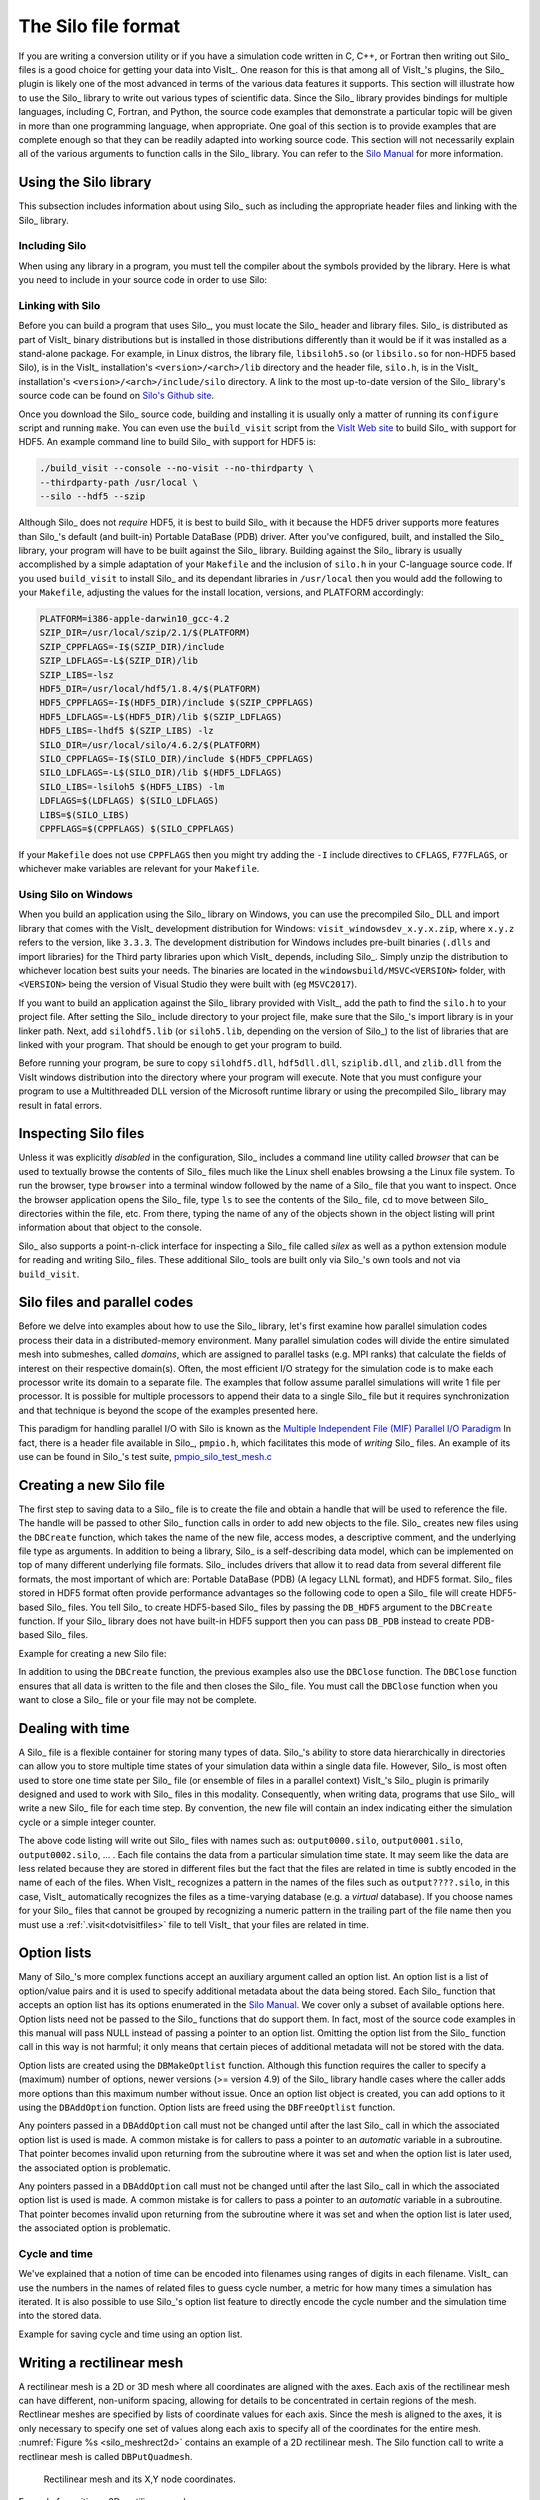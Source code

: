 .. _Data_Into_VisIt_Silo:

The Silo file format
====================

If you are writing a conversion utility or if you have a simulation code written in C, C++, or Fortran then writing out Silo_ files is a good choice for getting your data into VisIt_.
One reason for this is that among all of VisIt_'s plugins, the Silo_ plugin is likely one of the most advanced in terms of the various data features it supports.
This section will illustrate how to use the Silo_ library to write out various types of scientific data.
Since the Silo_ library provides bindings for multiple languages, including C, Fortran, and Python, the source code examples that demonstrate a particular topic will be given in more than one programming language, when appropriate.
One goal of this section is to provide examples that are complete enough so that they can be readily adapted into working source code.
This section will not necessarily explain all of the various arguments to function calls in the Silo_ library.
You can refer to the `Silo Manual <https://software.llnl.gov/Silo/manual.html>`_ for more information.

Using the Silo library
~~~~~~~~~~~~~~~~~~~~~~

This subsection includes information about using Silo_ such as including the appropriate header files and linking with the Silo_ library.

Including Silo
""""""""""""""

When using any library in a program, you must tell the compiler about the symbols provided by the library.
Here is what you need to include in your source code in order to use Silo:

.. tabs::

  .. code-tab:: c

    #include <silo.h>

  .. code-tab:: fortranfixed
  
    include "silo.inc"


Linking with Silo
"""""""""""""""""

Before you can build a program that uses Silo_, you must locate the Silo_ header and library files.
Silo_ is distributed as part of VisIt_ binary distributions but is installed in those distributions differently than it would be if it was installed as a stand-alone package.
For example, in Linux distros, the library file, ``libsiloh5.so`` (or ``libsilo.so`` for non-HDF5 based Silo), is in the VisIt_ installation's ``<version>/<arch>/lib`` directory and the header file, ``silo.h``, is in the VisIt_ installation's ``<version>/<arch>/include/silo`` directory.
A link to the most up-to-date version of the Silo_ library's source code can be found on `Silo's Github site <https://github.com/LLNL/Silo/releases>`_.

Once you download the Silo_ source code, building and installing it is usually only a matter of running its ``configure`` script and running ``make``.
You can even use the ``build_visit`` script from the `VisIt Web site <https://github.com/visit-dav/visit/releases>`_ to build Silo_ with support for HDF5.
An example command line to build Silo_ with support for HDF5 is:

.. code-block:: bash

  ./build_visit --console --no-visit --no-thirdparty \
  --thirdparty-path /usr/local \
  --silo --hdf5 --szip

Although Silo_ does not *require* HDF5, it is best to build Silo_ with it because the HDF5 driver supports more features than Silo_'s default (and built-in) Portable DataBase (PDB) driver.
After you've configured, built, and installed the Silo_ library, your program will have to be built against the Silo_ library.
Building against the Silo_ library is usually accomplished by a simple adaptation of your ``Makefile`` and the inclusion of ``silo.h`` in your C-language source code.
If you used ``build_visit`` to install Silo_ and its dependant libraries in ``/usr/local`` then you would add the following to your ``Makefile``, adjusting the values for the install location, versions, and PLATFORM accordingly:

.. code-block::

  PLATFORM=i386-apple-darwin10_gcc-4.2
  SZIP_DIR=/usr/local/szip/2.1/$(PLATFORM)
  SZIP_CPPFLAGS=-I$(SZIP_DIR)/include
  SZIP_LDFLAGS=-L$(SZIP_DIR)/lib
  SZIP_LIBS=-lsz
  HDF5_DIR=/usr/local/hdf5/1.8.4/$(PLATFORM)
  HDF5_CPPFLAGS=-I$(HDF5_DIR)/include $(SZIP_CPPFLAGS)
  HDF5_LDFLAGS=-L$(HDF5_DIR)/lib $(SZIP_LDFLAGS)
  HDF5_LIBS=-lhdf5 $(SZIP_LIBS) -lz
  SILO_DIR=/usr/local/silo/4.6.2/$(PLATFORM)
  SILO_CPPFLAGS=-I$(SILO_DIR)/include $(HDF5_CPPFLAGS)
  SILO_LDFLAGS=-L$(SILO_DIR)/lib $(HDF5_LDFLAGS)
  SILO_LIBS=-lsiloh5 $(HDF5_LIBS) -lm
  LDFLAGS=$(LDFLAGS) $(SILO_LDFLAGS)
  LIBS=$(SILO_LIBS)
  CPPFLAGS=$(CPPFLAGS) $(SILO_CPPFLAGS)

If your ``Makefile`` does not use ``CPPFLAGS`` then you might try adding the ``-I`` include directives to ``CFLAGS``, ``F77FLAGS``, or whichever make variables are relevant for your ``Makefile``.

Using Silo on Windows
"""""""""""""""""""""

When you build an application using the Silo_ library on Windows, you can use the precompiled Silo_ DLL and import library that comes with the VisIt_ development distribution for Windows: ``visit_windowsdev_x.y.x.zip``, where ``x.y.z`` refers to the version, like ``3.3.3``.
The development distribution for Windows includes pre-built binaries (``.dlls`` and import libraries) for the Third party libraries upon which VisIt_ depends, including Silo_.
Simply unzip the distribution to whichever location best suits your needs.
The binaries are located in the ``windowsbuild/MSVC<VERSION>`` folder, with ``<VERSION>`` being the version of Visual Studio they were built with (eg ``MSVC2017``).

If you want to build an application against the Silo_ library provided with VisIt_, add the path to find the ``silo.h`` to your project file.
After setting the Silo_ include directory to your project file, make sure that the Silo_'s import library is in your linker path.
Next, add ``silohdf5.lib`` (or ``siloh5.lib``, depending on the version of Silo_) to the list of libraries that are linked with your program.
That should be enough to get your program to build.

Before running your program, be sure to copy ``silohdf5.dll``, ``hdf5dll.dll``, ``sziplib.dll``, and ``zlib.dll`` from the VisIt windows distribution into the directory where your program will execute.
Note that you must configure your program to use a Multithreaded DLL version of the Microsoft runtime library or using the precompiled Silo_ library may result in fatal errors.

Inspecting Silo files
~~~~~~~~~~~~~~~~~~~~~

Unless it was explicitly *disabled* in the configuration, Silo_ includes a command line utility called *browser* that can be used to textually browse the contents of Silo_ files much like the Linux shell enables browsing a the Linux file system.
To run the browser, type ``browser`` into a terminal window followed by the name of a Silo_ file that you want to inspect.
Once the browser application opens the Silo_ file, type ``ls`` to see the contents of the Silo_ file, ``cd`` to move between Silo_ directories within the file, etc.
From there, typing the name of any of the objects shown in the object listing will print information about that object to the console.

Silo_ also supports a point-n-click interface for inspecting a Silo_ file called *silex* as well as a python extension module for reading and writing Silo_ files. These additional Silo_ tools are built only via Silo_'s own tools and not via ``build_visit``.

Silo files and parallel codes
~~~~~~~~~~~~~~~~~~~~~~~~~~~~~

Before we delve into examples about how to use the Silo_ library, let's first examine how parallel simulation codes process their data in a distributed-memory environment.
Many parallel simulation codes will divide the entire simulated mesh into submeshes, called *domains*, which are assigned to parallel tasks (e.g. MPI ranks) that calculate the fields of interest on their respective domain(s).
Often, the most efficient I/O strategy for the simulation code is to make each
processor write its domain to a separate file.
The examples that follow assume parallel simulations will write 1 file per processor.
It is possible for multiple processors to append their data to a single Silo_ file but it requires synchronization and that technique is beyond the scope of the examples presented here.

This paradigm for handling parallel I/O with Silo is known as the `Multiple Independent File (MIF) Parallel I/O Paradigm <https://www.hdfgroup.org/2017/03/mif-parallel-io-with-hdf5/>`__
In fact, there is a header file available in Silo_, ``pmpio.h``, which facilitates this mode of *writing* Silo_ files.
An example of its use can be found in Silo_'s test suite, `pmpio_silo_test_mesh.c <https://github.com/LLNL/Silo/blob/main/tests/pmpio_silo_test_mesh.c>`__

Creating a new Silo file
~~~~~~~~~~~~~~~~~~~~~~~~

The first step to saving data to a Silo_ file is to create the file and obtain a handle that will be used to reference the file.
The handle will be passed to other Silo_ function calls in order to add new objects to the file.
Silo_ creates new files using the ``DBCreate`` function, which takes the name of the new file, access modes, a descriptive comment, and the underlying file type as arguments.
In addition to being a library, Silo_ is a self-describing data model, which can be implemented on top of many different underlying file formats.
Silo_ includes drivers that allow it to read data from several different file formats, the most important of which are: Portable DataBase (PDB) (A legacy LLNL format), and HDF5 format.
Silo_ files stored in HDF5 format often provide performance advantages so the following code to open a Silo_ file will create HDF5-based Silo_ files.
You tell Silo_ to create HDF5-based Silo_ files by passing the ``DB_HDF5`` argument to the ``DBCreate`` function.
If your Silo_ library does not have built-in HDF5 support then you can pass ``DB_PDB`` instead to create PDB-based Silo_ files.


Example for creating a new Silo file:

.. tabs::

  .. code-tab:: c

    #include <silo.h>
    #include <stdio.h>

    int
    main(int argc, char *argv[])
    {
        DBfile *dbfile = NULL;
        /* Open the Silo file */
        dbfile = DBCreate("basic.silo", DB_CLOBBER, DB_LOCAL,
                          "Comment about the data", DB_HDF5);
        if(dbfile == NULL)
        {
            fprintf(stderr, "Could not create Silo file!\n");
            return -1;
        }
        /* Add other Silo calls here. */
        /* Close the Silo file. */
        DBClose(dbfile);
        return 0;
    }

  .. code-tab:: fortranfixed

        progam main
        implicit none
        include "silo.inc"
        integer dbfile, ierr
    c The 11 and 22 arguments represent the lengths of strings
        ierr = dbcreate("fbasic.silo", 11, DB_CLOBBER, DB_LOCAL,
        .               "Comment about the data", 22, DB_HDF5, dbfile)
        if(dbfile.eq.-1) then
            write (6,*) 'Could not create Silo file!\n'
            goto 10000
        endif
    c Add other Silo calls here.
    c Close the Silo file.
        ierr = dbclose(dbfile)
    10000 stop
        end

In addition to using the ``DBCreate`` function, the previous examples also use the ``DBClose`` function.
The ``DBClose`` function ensures that all data is written to the file and then closes the Silo_ file.
You must call the ``DBClose`` function when you want to close a Silo_ file or your file may not be complete.

Dealing with time
~~~~~~~~~~~~~~~~~

A Silo_ file is a flexible container for storing many types of data.
Silo_'s ability to store data hierarchically in directories can allow you to store multiple time states of your simulation data within a single data file.
However, Silo_ is most often used to store one time state per Silo_ file (or ensemble of files in a parallel context)
VisIt_'s Silo_ plugin is primarily designed and used to work with Silo_ files in this modality.
Consequently, when writing data, programs that use Silo_ will write a new Silo_ file for each time step.
By convention, the new file will contain an index indicating either the simulation cycle or a simple integer counter.

.. code-block:: c
  :caption:  C-Language example for dealing with time

  /* SIMPLE SIMULATION SKELETON */
  void write_vis_dump(int cycle)
  {
      DBfile *dbfile = NULL;
      /* Create a unique filename for the new Silo file*/
      char filename[100];
      sprintf(filename, "output%04d.silo", cycle);
      /* Open the Silo file */
      dbfile = DBCreate(filename, DB_CLOBBER, DB_LOCAL,
          "simulation time step", DB_HDF5);
      /* Add other Silo calls to write data here. */
      /* Close the Silo file. */
      DBClose(dbfile);
  }

  int main(int, char **)
  {
      int cycle = 0;
      read_input_deck();
      do
      {
          simulate_one_timestep();
          write_vis_dump(cycle);
          cycle = cycle + 1;
      } while(!simulation_done());
      return 0;
  }

The above code listing will write out Silo_ files with names such as: ``output0000.silo``, ``output0001.silo``, ``output0002.silo``, ... .
Each file contains the data from a particular simulation time state.
It may seem like the data are less related because they are stored in different files but the fact that the files are related in time is subtly encoded in the name of each of the files.
When VisIt_ recognizes a pattern in the names of the files such as ``output????.silo``, in this case, VisIt_ automatically recognizes the files as a time-varying database (e.g. a *virtual* database).
If you choose names for your Silo_ files that cannot be grouped by recognizing a
numeric pattern in the trailing part of the file name then you must use a 
:ref:`.visit<dotvisitfiles>` file to tell VisIt_ that your files are related in time.

Option lists
~~~~~~~~~~~~

Many of Silo_'s more complex functions accept an auxiliary argument called an option list.
An option list is a list of option/value pairs and it is used to specify additional metadata about the data being stored.
Each Silo_ function that accepts an option list has its options enumerated in the `Silo Manual <https://software.llnl.gov/Silo/manual.html>`_.
We cover only a subset of available options here.
Option lists need not be passed to the Silo_ functions that do support them.
In fact, most of the source code examples in this manual will pass NULL instead of passing a pointer to an option list.
Omitting the option list from the Silo_ function call in this way is not harmful; it only means that certain pieces of additional metadata will not be stored with the data.

Option lists are created using the ``DBMakeOptlist`` function.
Although this function requires the caller to specify a (maximum) number of options, newer versions (>= version 4.9) of the Silo_ library handle cases where the caller adds more options than this maximum number without issue.
Once an option list object is created, you can add options to it using the ``DBAddOption`` function.
Option lists are freed using the ``DBFreeOptlist`` function.

Any pointers passed in a ``DBAddOption`` call must not be changed until after the last Silo_ call in which the associated option list is used is made. A common mistake is for callers to pass a pointer to an *automatic* variable in a subroutine. That pointer becomes invalid upon returning from the subroutine where it was set and when the option list is later used, the associated option is problematic.

Any pointers passed in a ``DBAddOption`` call must not be changed until after the last Silo_ call in which the associated option list is used is made. A common mistake is for callers to pass a pointer to an *automatic* variable in a subroutine. That pointer becomes invalid upon returning from the subroutine where it was set and when the option list is later used, the associated option is problematic.

Cycle and time
""""""""""""""

We've explained that a notion of time can be encoded into filenames using ranges of digits in each filename.
VisIt_ can use the numbers in the names of related files to guess cycle number, a metric for how many times a simulation has iterated.
It is also possible to use Silo_'s option list feature to directly encode the cycle number and the simulation time into the stored data.

Example for saving cycle and time using an option list.

.. tabs::

  .. code-tab:: c

    /* Create an option list to save cycle and time values. */
    int cycle = 100;
    double dtime = 1.23456789;
    DBoptlist *optlist = DBMakeOptlist(2);
    DBAddOption(optlist, DBOPT_DTIME, &time);
    DBAddOption(optlist, DBOPT_CYCLE, &cycle);
    /* Write a mesh using the option list. */
    DBPutQuadmesh(dbfile, "quadmesh", coordnames, coords, dims, ndims,
                  DB_FLOAT, DB_COLLINEAR, optlist);
    /* Free the option list. */
    DBFreeOptlist(optlist);


  .. code-tab:: fortranfixed

    c Create an option list to save cycle and time values.
        integer cycle /100/
        double precision dtime /1.23456789/
        integer err, ierr, optlistid
        err = dbmkoptlist(2, optlistid)
        err = dbaddiopt(optlistid, DBOPT_CYCLE, cycle)
        err = dbadddopt(optlistid, DBOPT_DTIME, dtime)
    c Write a mesh using the option list.
        err = dbputqm (dbfile, "quadmesh", 8, "xc", 2, "yc", 2,
        .              "zc", 2, x, y, DB_F77NULL, dims, ndims,
        .              DB_FLOAT, DB_COLLINEAR, optlistid, ierr)
    c Free the option list.
        err = dbfreeoptlist(optlistid)


.. _silo_writing_rect_mesh:

Writing a rectilinear mesh
~~~~~~~~~~~~~~~~~~~~~~~~~~

A rectilinear mesh is a 2D or 3D mesh where all coordinates are aligned with the axes.
Each axis of the rectilinear mesh can have different, non-uniform spacing, allowing for details to be concentrated in certain regions of the mesh.
Rectlinear meshes are specified by lists of coordinate values for each axis.
Since the mesh is aligned to the axes, it is only necessary to specify one set of values along each axis to specify all of the coordinates for the entire mesh.
:numref:`Figure %s <silo_meshrect2d>` contains an example of a 2D rectilinear mesh.
The Silo function call to write a rectlinear mesh is called ``DBPutQuadmesh``.

.. _silo_meshrect2d:

.. figure:: images/silo_mesh_rect2d.png
  :scale: 50%

  Rectilinear mesh and its X,Y node coordinates.


Example for writing a 2D rectilinear mesh:

.. tabs::

  .. code-tab:: c

    /* Write a rectilinear mesh. */
    float x[] = {0., 1., 2.5, 5.};
    float y[] = {0., 2., 2.25, 2.55, 5.};
    int dims[] = {4, 5};
    int ndims = 2;
    float *coords[] = {x, y};
    DBPutQuadmesh(dbfile, "quadmesh", NULL, coords, dims, ndims,
        DB_FLOAT, DB_COLLINEAR, NULL);


  .. code-tab:: fortranfixed

    c Write a rectilinear mesh
        integer err, ierr, dims(2), ndims, NX, NY
        parameter (NX = 4)
        parameter (NY = 5)
        real x(NX), y(NY)
        data dims/NX, NY/
        data x/0., 1., 2.5, 5./
        data y/0., 2., 2.25, 2.55, 5./
        ndims = 2
        err = dbputqm (dbfile, "quadmesh", 8, "xc", 2, "yc", 2,
        .              "zc", 2, x, y, DB_F77NULL, dims, ndims,
        .              DB_FLOAT, DB_COLLINEAR, DB_F77NULL, ierr)



The previous code examples demonstrate how to write out a 2D rectilinear mesh using Silo_'s ``DBPutQuadmesh`` function (called ``dbputqm`` in Fortran).
There are three pieces of important information passed to the ``DBPutQuadmesh`` function.
The first important piece information is the name of the mesh being created.
The name that you choose will be the name that you use when writing a variable to a Silo_ file and also the name that you will see in VisIt_'s plot menus when you want to create a Mesh plot in VisIt_.
After the name, you provide the coordinate arrays that contain the X and Y point values that ultimately form the set of X,Y coordinate pairs that describe the mesh.
The C-interface to Silo_ requires that you pass pointers to the coordinate arrays in a single pointer array.
The Fortran interface to Silo requires you to pass the names of the coordinate arrays, followed by the actual coordinate arrays, with a value of ``DB_F77NULL`` for any arrays that you do not use.
The final critical pieces of information that must be passed to the ``DBPutQuadmesh`` function are the dimensions of the mesh, which correspond to the number of nodes, or coordinate values, along the mesh in a given dimension.
The dimensions are passed in an array, along with the number of dimensions, which must be 2 or 3.
:numref:`Figure %s <silo_meshrect3d>` shows an example of a 3D rectilinear mesh for the upcoming code examples.

.. _silo_meshrect3d:

.. figure:: images/silo_mesh_rect3d.png
  :scale: 50%

  Rectilinear mesh and its X,Y,Z coordinates


Example for writing a 3D rectilinear mesh:

.. tabs::

  .. code-tab:: c

    /* Write a rectilinear mesh. */
    float x[] = {0., 1., 2.5, 5.};
    float y[] = {0., 2., 2.25, 2.55, 5.};
    float z[] = {0., 1., 3.};
    int dims[] = {4, 5, 3};
    int ndims = 3;
    float *coords[] = {x, y, z};
    DBPutQuadmesh(dbfile, "quadmesh", NULL, coords, dims, ndims,
        DB_FLOAT, DB_COLLINEAR, NULL);

  .. code-tab:: fortranfixed

    integer err, ierr, dims(3), ndims, NX, NY, NZ
    parameter (NX = 4)
    parameter (NY = 5)
    parameter (NZ = 3)
    real x(NX), y(NY), z(NZ)
    data x/0., 1., 2.5, 5./
    data y/0., 2., 2.25, 2.55, 5./
    data z/0., 1., 3./
    ndims = 3
    data dims/NX, NY, NZ/
    err = dbputqm (dbfile, "quadmesh", 8, "xc", 2,
    .              "yc", 2, "zc", 2, x, y, z, dims, ndims,
    .              DB_FLOAT, DB_COLLINEAR, DB_F77NULL, ierr)



.. _silo_writing_curvilinear_mesh:

Writing a curvilinear mesh
~~~~~~~~~~~~~~~~~~~~~~~~~~

A curvilinear mesh is similar to a rectlinear mesh.
The main difference between the two mesh types is how coordinates are specified.
Recall that in a rectilinear mesh, the coordinates are specified individually for each axis. Their cross-product determines the coordinates of any one node in the mesh.
In a curvilinear mesh, you must provide an X,Y,Z value for every node in the mesh.
Providing the coordinates for every point explicitly allows you to specify more
complex geometries than are possible using rectilinear meshes.
Note how the mesh coordinates on the mesh in :numref:`Figure %s <silo_meshcurv2d>` allow it to assume shapes that are not aligned to the coordinate axes.

.. _silo_meshcurv2d:

.. figure:: images/mesh_curv2d.png
  :scale: 30%

  Curvilinear mesh and its X,Y node coordinates


The fine line between a rectilinear mesh and a curvilinear mesh comes down to how the coordinates are specified.
Silo_ dicates that the coordinates be specified with an array of X coordinates, an array of Y-coordinates, and an optional array of Z-coordinates.
The difference, of course, is that in a curvilinear mesh, there are explicit values for each node's X,Y,Z points.
Silo_ uses the same ``DBPutQuadmesh`` function to write out curvilinear meshes.
The coordinate arrays are passed the same as for the rectilinear mesh, though the X,Y,Z arrays now point to larger arrays.
You can pass the ``DB_NONCOLLINEAR`` flag to the ``DBPutQuadmesh`` function in order to indicate that the coordinate arrays contain values for every node in the mesh.

Example for writing a 2D curvilinear mesh:

.. tabs::

  .. code-tab:: c

    /* Write a curvilinear mesh. */
    #define NX 4
    #define NY 3
    float x[NY][NX] = {{0., 1., 3., 3.5}, {0., 1., 2.5, 3.5},
        {0.7, 1.3, 2.3, 3.5}};
    float y[NY][NX] = {{0., 0., 0., 0.}, {1.5, 1.5, 1.25, 1.5},
        {3., 2.75, 2.75, 3.}};
    int dims[] = {NX, NY};
    int ndims = 2;
    float *coords[] = {(float*)x, (float*)y};
    DBPutQuadmesh(dbfile, "quadmesh", NULL, coords, dims, ndims,
                  DB_FLOAT, DB_NONCOLLINEAR, NULL);

  .. code-tab:: fortranfixed

    c Write a curvilinear mesh.
        integer err, ierr, dims(2), ndims, NX, NY
        parameter (NX = 4)
        parameter (NY = 3)
        real x(NX,NY), y(NX,NY)
        data x/0., 1.,  3.,  3.5,
        .    0.,   1.,  2.5, 3.5,
        .    0.7,  1.3, 2.3, 3.5/
        data y/0., 0.,   0.,   0.,
        .    1.5,  1.5,  1.25, 1.5,
        .    3.,   2.75, 2.75, 3./
        ndims = 2
        data dims/NX, NY/
        err = dbputqm (dbfile, "quadmesh", 8, "xc", 2, "yc", 2,
        .              "zc", 2, x, y, DB_F77NULL, dims, ndims,
        .              DB_FLOAT, DB_NONCOLLINEAR, DB_F77NULL, ierr)


:numref:`Figure %s <silo_meshcurv3d>` shows a simple 3D curvilinear mesh that is 1 cell thick in the Z-dimension.
The number of cells in a dimension is 1 less than the number of nodes in the same dimension.
As you increase the number of nodes in the Z-dimension, you must also add more X and Y coordinate values because the X,Y,Z values for node coordinates must be fully specified for a curvilinear mesh.

.. _silo_meshcurv3d:

.. figure:: images/mesh_curv3d.png
  :scale: 40%

  Curvilinear mesh and its X,Y node coordinates

Example for writing a 3D curvilinear mesh:

.. tabs::

  .. code-tab:: c

    /* Write a curvilinear mesh. */
    #define NX 4
    #define NY 3
    #define NZ 2
    float x[NZ][NY][NX] = {
        {{0.,1.,2.,3.},{0.,1.,2.,3.}, {0.,1.,2.,3.}},
        {{0.,1.,2.,3.},{0.,1.,2.,3.}, {0.,1.,2.,3.}}
    };
    float y[NZ][NY][NX] = {
        {{0.5,0.,0.,0.5},{1.,1.,1.,1.}, {1.5,2.,2.,1.5}},
        {{0.5,0.,0.,0.5},{1.,1.,1.,1.}, {1.5,2.,2.,1.5}}
    };
    float z[NZ][NY][NX] = {
        {{0.,0.,0.,0.},{0.,0.,0.,0.},{0.,0.,0.,0.}},
        {{1.,1.,1.,1.},{1.,1.,1.,1.},{1.,1.,1.,1.}}
    };
    int dims[] = {NX, NY, NZ};
    int ndims = 3;
    float *coords[] = {(float*)x, (float*)y, (float*)z};
    DBPutQuadmesh(dbfile, "quadmesh", NULL, coords, dims, ndims,
                  DB_FLOAT, DB_NONCOLLINEAR, NULL);

  .. code-tab:: fortranfixed

    c Write a curvilinear mesh
        integer err, ierr, dims(3), ndims, NX, NY, NZ
        parameter (NX = 4)
        parameter (NY = 3)
        parameter (NZ = 2)
        real x(NX,NY,NZ), y(NX,NY,NZ), z(NX,NY,NZ)
        data x/0., 1.,2.,3.,  0.,1.,2.,3., 0., 1.,2.,3.,
        .    0.,   1.,2.,3.,  0.,1.,2.,3., 0., 1.,2.,3./
        data y/0.5,0.,0.,0.5, 1.,1.,1.,1., 1.5,2.,2.,1.5,
        .    0.5,  0.,0.,0.5, 1.,1.,1.,1., 1.5,2.,2.,1.5/
        data z/0., 0.,0.,0.,  0.,0.,0.,0., 0., 0.,0.,0,
        .    1.,   1.,1.,1.,  1.,1.,1.,1., 1., 1.,1.,1./
        ndims = 3
        data dims/NX, NY, NZ/
        err = dbputqm (dbfile, "quadmesh", 8, "xc", 2,
        .              "yc", 2, "zc", 2, x, y, z, dims, ndims,
        .              DB_FLOAT, DB_NONCOLLINEAR, DB_F77NULL, ierr)


Writing a point mesh
~~~~~~~~~~~~~~~~~~~~

A point mesh is a set of 2D or 3D points where the nodes themselves also constitute the *only* cells in the mesh.
Silo_ provides the ``DBPutPointmesh`` function so you can write out particle systems represented as point meshes.

.. _silo_meshpoint2d:

.. figure:: images/mesh_point2d.png
  :scale: 30%

  2D point mesh

Example for writing a 2D point mesh:

.. tabs::

  .. code-tab:: c

    /* Create some points to save. */
    #define NPTS 100
    int i, ndims = 2;
    float x[NPTS], y[NPTS];
    float *coords[] = {(float*)x, (float*)y};
    for(i = 0; i < NPTS; ++i)
    {
        float t = ((float)i) / ((float)(NPTS-1));
        float angle = 3.14159 * 10. * t;
        x[i] = t * cos(angle);
        y[i] = t * sin(angle);
    }
    /* Write a point mesh. */
    DBPutPointmesh(dbfile, "pointmesh", ndims, coords, NPTS,
                   DB_FLOAT, NULL);

  .. code-tab:: fortranfixed

    c Create some points to save.
        integer err, ierr, i, ndims, NPTS
        parameter (NPTS = 100)
        real x(NPTS), y(NPTS), t, angle
        do 10000 i = 0,NPTS-1
            t = float(i) / float(NPTS-1)
            angle = 3.14159 * 10. * t
            x(i+1) = t * cos(angle);
            y(i+1) = t * sin(angle);
    10000 continue
        ndims = 2
    c Write a point mesh.
        err = dbputpm (dbfile, "pointmesh", 9, ndims, x, y,
        .              DB_F77NULL, NPTS, DB_FLOAT, DB_F77NULL, ierr)

Writing a 3D point mesh is very similar to writing a 2D point mesh with the exception that for a 3D point mesh, you must specify a Z-coordinate.
:numref:`Figure %s <silo_meshpoint3d>` shows what happens when we extend our 2D point mesh example into 3D.

.. _silo_meshpoint3d:

.. figure:: images/mesh_point3d.png
  :scale: 40%

  3D point mesh


Example for writing a 3D point mesh:

.. tabs::

  .. code-tab:: c

    /* Create some points to save. */
    #define NPTS 100
    int i, ndims = 3;
    float x[NPTS], y[NPTS], z[NPTS];
    float *coords[] = {(float*)x, (float*)y, (float*)z};
    for(i = 0; i < NPTS; ++i)
    {
        float t = ((float)i) / ((float)(NPTS-1));
        float angle = 3.14159 * 10. * t;
        x[i] = t * cos(angle);
        y[i] = t * sin(angle);
        z[i] = t;
    }
    /* Write a point mesh. */
    DBPutPointmesh(dbfile, "pointmesh", ndims, coords, NPTS,
                    DB_FLOAT, NULL);

  .. code-tab:: fortranfixed

    c Create some points to save
        integer err, ierr, i, ndims, NPTS
        parameter (NPTS = 100)
        real x(NPTS), y(NPTS), z(NPTS), t, angle
        do 10000 i = 0,NPTS-1
            t = float(i) / float(NPTS-1)
            angle = 3.14159 * 10. * t
            x(i+1) = t * cos(angle);
            y(i+1) = t * sin(angle);
            z(i+1) = t
    10000 continue
        ndims = 3
    c Write a point mesh
        err = dbputpm (dbfile, "pointmesh", 9, ndims, x, y, z,
        .              NPTS, DB_FLOAT, DB_F77NULL, ierr)


Writing an unstructured mesh
~~~~~~~~~~~~~~~~~~~~~~~~~~~~

Unstructured meshes are collections of different types of zones and are useful because they can represent more complex mesh geometries than structured meshes can.
This section explains the Silo_ functions that are used to write out an unstructured mesh.

.. _silo_meshucd2d:

.. figure:: images/mesh_ucd2d.png
  :scale: 30%

  2D unstructured mesh composed of triangles and quadrilaterals.
  The node numbers are labelled red and the zone numbers are labeled blue.

Silo_ supports the creation of 2D unstructured meshes composed of triangles, quadrilaterals, and polygonal cells.
However, VisIt_ splits polygonal cells into triangles.
Unstructured meshes are specified in terms of a set of nodes and then a zone list consisting of lists of nodes, called connectivity information, that make up the zones in the mesh.
When creating connectivity information, be sure that the nodes in your zones are specified so that when you iterate over the nodes in the zone that a counter-clockwise pattern is observed.
Silo_ provides the ``DBPutZonelist`` function to store out the connectivity information.
The coordinates for the unstructured mesh itself is written out using the
**DBPutUcdmesh** function.


Example for writing a 2D unstructured mesh:

.. tabs::

  .. code-tab:: c

    /* Node coordinates */
    float x[] = {0., 2., 5., 3., 5., 0., 2., 4., 5.};
    float y[] = {0., 0., 0., 3., 3., 5., 5., 5., 5.};
    float *coords[] = {x, y};
    /* Connectivity */
    int nodelist[] = {
        2,4,7, /* tri zone 1 */
        4,8,7, /* tri zone 2 */
        1,2,7,6, /* quad zone 3 */
        2,3,5,4, /* quad zone 4 */
        4,5,9,8 /* quad zone 5 */
    };
    int lnodelist = sizeof(nodelist) / sizeof(int);
    /* shape type 1 has 3 nodes (tri), shape type 2 is quad */
    int shapesize[] = {3, 4};
    /* We have 2 tris and 3 quads */
    int shapecounts[] = {2, 3};
    int nshapetypes = 2;
    int nnodes = 9;
    int nzones = 5;
    int ndims = 2;
    /* Write out connectivity information. */
    DBPutZonelist(dbfile, "zonelist", nzones, ndims, nodelist, lnodelist,
                  1, shapesize, shapecounts, nshapetypes);
    /* Write an unstructured mesh. */
    DBPutUcdmesh(dbfile, "mesh", ndims, NULL, coords, nnodes, nzones,
                "zonelist", NULL, DB_FLOAT, NULL);


  .. code-tab:: fortranfixed

        integer err, ierr, ndims, nshapetypes, nnodes, nzones
    c Node coordinates
        real x(9) /0., 2., 5., 3., 5., 0., 2., 4., 5./
        real y(9) /0., 0., 0., 3., 3., 5., 5., 5., 5./
    c Connectivity
        integer LNODELIST
        parameter (LNODELIST = 18)
        integer nodelist(LNODELIST) /2,4,7,
        . 4,8,7,
        . 1,2,7,6,
        . 2,3,5,4,
        . 4,5,9,8/
    c Shape type 1 has 3 nodes (tri), shape type 2 is quad
        integer shapesize(2) /3, 4/
    c We have 2 tris and 3 quads
        integer shapecounts(2) /2, 3/
        nshapetypes = 2
        nnodes = 9
        nzones = 5
        ndims = 2
    c Write out connectivity information.
        err = dbputzl(dbfile, "zonelist", 8, nzones, ndims, nodelist,
        . LNODELIST, 1, shapesize, shapecounts, nshapetypes, ierr)
    c Write an unstructured mesh
        err = dbputum(dbfile, "mesh", 4, ndims, x, y, DB_F77NULL,
        . "X", 1, "Y", 1, DB_F77NULL, 0, DB_FLOAT, nnodes, nzones,
        . "zonelist", 8, DB_F77NULL, 0, DB_F77NULL, ierr)

3D unstructured meshes are created much the same way as 2D unstructured meshes are created.
The main difference is that in 2D, you use triangles and quadrilateral zone types, in 3D, you use hexahedrons, pyramids, prisms, and tetrahedrons to compose your mesh.
Silo_ also supports fully arbitrary polyhedral zones but that will not be covered here.
The procedure for creating the node coordinates is the same with the exception that 3D meshes also require a Z-coordinate.
The procedure for creating the zone list (connectivity information) is the same except that you specify cells using a larger number of nodes because they are 3D.
The order in which the nodes are specified is also more important for 3D shapes because if the nodes are not given in the right order, the zones can become tangled.
The proper zone ordering for each of the four supported 3D zone shapes is shown in `the Silo_'s user manual <https://wci.llnl.gov/sites/wci/files/2020-08/LLNL-SM-654357.pdf?#page=122>`__.

:numref:`Figure %s <silo_meshucd3d>` shows an example of a simple 3D unstructured mesh consisting of 2 hexahedrons, 1 pyramid, 1 prism, and 1 tetrahedron.

.. _silo_meshucd3d:

.. figure:: images/mesh_ucd3d.png
  :scale: 60%

  Node numbers on the left and the mesh, colored by zone type, on the right.
  Hexahedron (red), Pyramid (blue), Prism (yellow), Tetrahedron (green).

Example for writing a 3D unstructured mesh:

.. tabs::

  .. code-tab:: c

    /* Node coordinates */
    float x[] = {0.,2.,2.,0.,0.,2.,2.,0.,0.,2.,2.,0.,1.,2.,4.,4.};
    float y[] = {0.,0.,0.,0.,2.,2.,2.,2.,4.,4.,4.,4.,6.,0.,0.,0.};
    float z[] = {2.,2.,0.,0.,2.,2.,0.,0.,2.,2.,0.,0.,1.,4.,2.,0.};
    float *coords[] = {x, y, z};
    /* Connectivity */
    int nodelist[] = {
        1,2,3,4,5,6,7,8,    /* hex, zone 1 */
        5,6,7,8,9,10,11,12, /* hex, zone 2 */
        9,10,11,12,13,      /* pyramid, zone 3 */
        2,3,16,15,6,7,      /* prism, zone 4 */
        2,15,14,6           /* tet, zone 5 */
    };
    int lnodelist = sizeof(nodelist) / sizeof(int);
    /* shape type 1 has 8 nodes (hex) */
    /* shape type 2 has 5 nodes (pyramid) */
    /* shape type 3 has 6 nodes (prism) */
    /* shape type 4 has 4 nodes (tet) */
    int shapesize[] = {8,5,6,4};
    /* We have 2 hex, 1 pyramid, 1 prism, 1 tet */
    int shapecounts[] = {2,1,1,1};
    int nshapetypes = 4;
    int nnodes = 16;
    int nzones = 5;
    int ndims = 3;
    /* Write out connectivity information. */
    DBPutZonelist(dbfile, "zonelist", nzones, ndims, nodelist, lnodelist,
                  1, shapesize, shapecounts, nshapetypes);
    /* Write an unstructured mesh. */
    DBPutUcdmesh(dbfile, "mesh", ndims, NULL, coords, nnodes, nzones,
                 "zonelist", NULL, DB_FLOAT, NULL);

  .. code-tab:: fortranfixed

        integer err, ierr, ndims, nzones
        integer NSHAPETYPES, NNODES
        parameter (NSHAPETYPES = 4)
        parameter (NN = 16)
    c Node coordinates
        real x(NN) /0.,2.,2.,0.,0.,2.,2.,0.,0.,2.,2.,0.,1.,2.,4.,4./
        real y(NN) /0.,0.,0.,0.,2.,2.,2.,2.,4.,4.,4.,4.,6.,0.,0.,0./
        real z(NN) /2.,2.,0.,0.,2.,2.,0.,0.,2.,2.,0.,0.,1.,4.,2.,0./
    c Connectivity
        integer LNODELIST
        parameter (LNODELIST = 31)
        integer nodelist(LNODELIST) /1,2,3,4,5,6,7,8,
        . 5,6,7,8,9,10,11,12,
        . 9,10,11,12,13,
        . 2,3,16,15,6,7,
        . 2,15,14,6/
    c Shape type 1 has 8 nodes (hex)
    c Shape type 2 has 5 nodes (pyramid)
    c Shape type 3 has 6 nodes (prism)
    c Shape type 4 has 4 nodes (tet)
        integer shapesize(NSHAPETYPES) /8, 5, 6, 4/
    c We have 2 hex, 1 pyramid, 1 prism, 1 tet
        integer shapecounts(NSHAPETYPES) /2, 1, 1, 1/
        nzones = 5
        ndims = 3
    c Write out connectivity information.
        err = dbputzl(dbfile, "zonelist", 8, nzones, ndims, nodelist,
        .             LNODELIST, 1, shapesize, shapecounts, NSHAPETYPES, ierr)
    c Write an unstructured mesh
        err = dbputum(dbfile, "mesh", 4, ndims, x, y, z,
        .             "X", 1, "Y", 1, "Z", 1, DB_FLOAT, NN, nzones,
        .             "zonelist", 8, DB_F77NULL, 0, DB_F77NULL, ierr)


Adding axis labels and axis units
"""""""""""""""""""""""""""""""""

.. _silo_meshlabel:

.. figure:: images/mesh_label.png
  :scale: 30%

  Custom mesh labels and units along the X and Y Axes

It is possible to add additional annotations to your meshes that you store to Silo_ files using Silo_'s option list mechanism.
This subsection covers how to change the axis titles and units that will be used when VisIt_ plots your mesh.
By default, VisIt_ uses "X-Axis", "Y-Axis", and "ZAxis" when labelling the coordinate axes.
You can override the default labels using an option list.
Option lists are created with the ``DBMakeOptlist`` function and freed with the ``DBFreeOptlist`` function.
All of the Silo_ functions for writing meshes that we've demonstrated so far can
accept option lists that contain custom axis labels and units.
Refer to the `Silo Manual <https://software.llnl.gov/Silo/manual.html>`_ for more information on additional options that can be passed via option lists.

Adding customized labels and units for a mesh by using option lists ensures that VisIt_ uses your customized labels and units instead of the default values.
:numref:`Figure %s <silo_meshlabel>` shows how the labels and units in the previous examples show up in VisIt_'s visualization window.

Example for associating new axis labels and units with a mesh:

.. tabs::

  .. code-tab:: c

    /* Create an option list to contain labels and units. */
    DBoptlist *optlist = DBMakeOptlist(4);
    DBAddOption(optlist, DBOPT_XLABEL, (void *)"Pressure");
    DBAddOption(optlist, DBOPT_XUNITS, (void *)"kP");
    DBAddOption(optlist, DBOPT_YLABEL, (void *)"Temperature");
    DBAddOption(optlist, DBOPT_YUNITS, (void *)"Degrees Celsius");
    /* Write a quadmesh with an option list. */
    DBPutQuadmesh(dbfile, "quadmesh", NULL, coords, dims, ndims,
                  DB_FLOAT, DB_COLLINEAR, optlist);
    /* Free the option list. */
    DBFreeOptlist(optlist);

  .. code-tab:: fortranfixed

    c Create an option list to contain labels and units.
        integer err, ierr, optlistid
        err = dbmkoptlist(4, optlistid)
        err = dbaddcopt(optlistid, DBOPT_XLABEL, "Pressure", 8)
        err = dbaddcopt(optlistid, DBOPT_XUNITS, "kP", 2)
        err = dbaddcopt(optlistid, DBOPT_YLABEL, "Temperature", 11)
        err = dbaddcopt(optlistid, DBOPT_YUNITS, "Celsius", 7)
    c Write a quadmesh with an option list.
        err = dbputqm (dbfile, "quadmesh", 8, "xc", 2,
        .              "yc", 2, "zc", 2, x, y, DB_F77NULL, dims, ndims,
        .              DB_FLOAT, DB_COLLINEAR, optlistid, ierr)
    c Free the option list
        err = dbfreeoptlist(optlistid)

Another intersting feature of Silo_ related to structured and unstructured meshes is its ability to apply various compression algorithms including FPZIP, HZIP and ZFP to the mesh as well as its variables. See the documentation on ``DBSetCompression()`` in the `Silo user's manual <https://wci.llnl.gov/sites/wci/files/2020-08/LLNL-SM-654357.pdf?#page=49>`__ for more information.

Writing a scalar variable
~~~~~~~~~~~~~~~~~~~~~~~~~

Silo_ provides several different functions for writing variables; one for each basic type of mesh: quadmesh (rectilinear and curvilinear), unstructured mesh, and point mesh.
Each of these functions can be used to write either zone-centered or node-centered data.
This section concentrates on how to write scalar variables; vector and tensor variable components can be written as scalar variables and reassembled into vectors and tensors using expressions, covered in :ref:`Writing expressions <silo_writing_expressions>`.
This section's code examples use the rectilinear, curvilinear, point, and unstructured meshes that have appeared in previous code examples.

Zone centering vs. Node centering
"""""""""""""""""""""""""""""""""

VisIt_ supports two types of variable centering: zone-centering and node-centering.
A variable's centering indicates how its values are attached to the mesh on which the variable is defined.
When a variable is zone-centered, each zone is assigned a single value.
If you were to plot a zone-centered value in VisIt_, each zone would be drawn using a uniform color and picking anywhere in the zone would yield the same value.
Arrays containing values that are to be zone-centered on a mesh must contain the same number of elements as there are zones in the mesh.
Node-centered arrays, on the other hand, contain a value for every node in the mesh.
When you plot a node-centered value in VisIt_, VisIt_ interpolates the values from the nodes across the zone's surface, usually producing a smooth gradient of values across the zone.

.. _silo_varcentering:

.. figure:: images/var_centering.png
  :scale: 30%

  Zone centering (left) and Node-centering (right)


API Commonality
"""""""""""""""

Each of the provided functions for writing scalar variables does have certain arguments in common.
For example, all of the functions must be provided the name of the variable to write out.
The name that you pick is the name that will appear in VisIt_'s plot menus.
Be careful when you pick your variable names because you should avoid characters that include punctuation marks and spaces.
Variable names should contain only letters, numbers and underscores and they should begin with a letter.
These guidelines are in place to assure that your data files will have the utmost compatibility with VisIt's :ref:`Expression<Expressions>` language.

All variables must be defined on a mesh.
If you examine the code examples in this section, each Silo_ function that writes out a variable will be passed the name of the mesh on which the variable is to be defined.

Each of the Silo_ function calls will accept a pointer to the array that contains the variable's data.
The data can be stored in several internal formats: ``char``, ``short``, ``int``, ``long``, ``float``, and ``double``.
Since Silo_'s variable writing functions use a pointer to pass the data, you can pass a pointer that points to data in any of the mentioned types.
In addition, you must pass a flag that indicates to Silo_ the type of data stored in the array whose address you've passed.

Most of the remaining arguments to Silo_'s variable writing functions are specific to the types of meshes on which the variable is defined so the rest of this section will provide examples for writing out variables that are defined on various mesh types.

Rectilinear and curvilinear meshes
""""""""""""""""""""""""""""""""""

Recall from sections :ref:`Writing a rectilinear mesh<silo_writing_rect_mesh>` and :ref:`Writing a curvilinear mesh<silo_writing_curvilinear_mesh>` that the procedure for creating rectilinear and curvilinear meshes was similar and the chief difference between the two mesh types was in how their coordinates were specified.
While a rectilinear mesh's coordinates could be specified quite compactly as separate X,Y,Z arrays made up of unique values along a coordinate axis, the curvilinear mesh required X,Y,Z coordinate arrays that contained the X,Y,Z values for every node in the mesh.
Regardless of how the coordinates were specified, both mesh types contain
(NX-1)*(NY-1)*(NZ-1) zones and NX*NY*NZ nodes.
This means that the code to write a variable on a rectilinear mesh will be identical to the code to write a zone-centered variable on a curvilinear mesh!
Silo_ provides the ``DBPutQuadvar1`` function to write scalar variables for both rectilinear and curvilinear meshes.

Example for writing zone-centered variables:

.. tabs::

  .. code-tab:: c

    /* The data must be (NX-1) * (NY-1) since it is zonal. */
    float var1[] = {
        0., 1., 2.,
        3., 4., 5.,
        6., 7., 8.,
        9., 10., 11.
    };
    double var2[] = {
        0.00, 1.11, 2.22,
        3.33, 4.44, 5.55,
        6.66, 7.77, 8.88,
        9.99, 10.1, 11.11
    };
    int var3[] = {
        0, 1, 2,
        3, 4, 5,
        6, 7, 8,
        9, 10, 11
    };
    char var4[] = {
        0, 1, 2,
        3, 4, 5,
        6, 7, 8,
        9, 10, 11
    };
    /* Note dims are 1 less than mesh's dims in each dimension. */
    int dims[]={3, 4};
    int ndims = 2;
    DBPutQuadvar1(dbfile, "var1", "quadmesh", var1, dims,
                  ndims, NULL, 0, DB_FLOAT, DB_ZONECENT, NULL);
    /* Write a double-precision variable. */
    DBPutQuadvar1(dbfile, "var2", "quadmesh", (float*)var2, dims,
                  ndims, NULL, 0, DB_DOUBLE, DB_ZONECENT, NULL);
    /* Write an integer variable */
    DBPutQuadvar1(dbfile, "var3", "quadmesh", (float*)var3, dims,
                  ndims, NULL, 0, DB_INT, DB_ZONECENT, NULL);
    /* Write a char variable */
    DBPutQuadvar1(dbfile, "var4", "quadmesh", (float*)var4, dims,
                  ndims, NULL, 0, DB_CHAR, DB_ZONECENT, NULL);


  .. code-tab:: fortranfixed

        integer err, ierr, dims(2), ndims, NX, NY, ZX, ZY
        parameter (NX = 4)
        parameter (NY = 5)
        parameter (ZX = NX-1)
        parameter (ZY = NY-1)
        real var1(ZX,ZY)
        double precision var2(ZX,ZY)
        integer var3(ZX,ZY)
        character var4(ZX,ZY)
        data var1/0., 1., 2.,
        .         3., 4., 5.,
        .         6., 7., 8.,
        .         9., 10., 11./
        data var2/0.,1.11,2.22,
        .         3.33, 4.44, 5.55,
        .         6.66, 7.77, 8.88,
        .         9.99, 10.1, 11.11/
        data var3/0,1,2,
        .         3, 4, 5,
        .         6, 7, 8,
        .         9, 10, 11/
        data var4/0,1,2,
        .         3, 4, 5,
        .         6, 7, 8,
        .         9, 10, 11/
        data dims/ZX, ZY/
        ndims = 2
        err = dbputqv1(dbfile, "var1", 4, "quadmesh", 8, var1, dims,
        .              ndims, DB_F77NULL, 0, DB_FLOAT, DB_ZONECENT, DB_F77NULL, ierr)
    c Write a double-precision variable
        err = dbputqv1(dbfile, "var2", 4, "quadmesh", 8, var2, dims,
        .              ndims, DB_F77NULL, 0, DB_DOUBLE, DB_ZONECENT,
        .              DB_F77NULL, ierr)
    c Write an integer variable
        err = dbputqv1(dbfile, "var3", 4, "quadmesh", 8, var3, dims,
        .              ndims, DB_F77NULL, 0, DB_INT, DB_ZONECENT, DB_F77NULL, ierr)
    c Write a char variable
        err = dbputqv1(dbfile, "var4", 4, "quadmesh", 8, var4, dims,
        .              ndims, DB_F77NULL, 0, DB_CHAR, DB_ZONECENT, DB_F77NULL, ierr)

Both of the previous code examples produce a data file with 4 different scalar arrays.
Note that in both of the previous code examples, the same ``DBPutQuadvar1`` function (or ``dbputqv1`` in Fortran) function was used to write out data arrays of differing types.

The ``DBPutQuadvar1`` function can also be used to write out node centered variables.
There are two differences that you must observe when writing a node-centered variable as opposed to writing a zone-centered variable.
First, the data array that you pass to the ``DBPutQuadvar1`` function must be larger by 1 in each of its dimensions and you must pass ``DB_NODECENT`` instead of ``DB_ZONECENT``.

Example for writing node-centered variables:

.. tabs::

  .. code-tab:: c

    /* The data must be NX * NY since it is nodal. */
    #define NX 4
    #define NY 5
    float nodal[] = {
        0., 1., 2., 3.,
        4., 5., 6., 7.,
        8., 9., 10., 11.,
        12., 13., 14., 15.,
        16., 17., 18., 19.
    };
    /* Nodal variables have same #values as #nodes in mesh */
    int dims[]={NX, NY};
    int ndims = 2;
    DBPutQuadvar1(dbfile, "nodal", "quadmesh", nodal, dims,
                  ndims, NULL, 0, DB_FLOAT, DB_NODECENT, NULL);


  .. code-tab:: fortranfixed

    c The data must be NX * NY since it is nodal.
        integer err, ierr, dims(2), ndims, NX, NY
        parameter (NX = 4)
        parameter (NY = 5)
        real nodal(NX, NY)
        data dims/NX, NY/
        data nodal/0., 1., 2., 3.,
        .          4., 5., 6., 7.,
        .          8., 9., 10., 11.,
        .          12., 13., 14., 15.,
        .          16., 17., 18., 19./
    c Nodal variables have same #values as #nodes in mesh
        err = dbputqv1(dbfile, "nodal", 5, "quadmesh", 8, nodal,
        .              dims, ndims, DB_F77NULL, 0, DB_FLOAT, DB_NODECENT,
        .              DB_F77NULL, ierr)


Writing variables to 3D curvilinear and rectilinear meshes follows the same basic rules as writing variables for 2D meshes.
For zone-centered variables, you must have (NX- 1)*(NY-1)*(NZ-1) data values and for node-centered variables, you must have NX*NY*NZ data values.
:numref:`Figure %s <silo_quadvar3d>` shows what the data values look like for the Silo_ files produced by the examples to come.

.. _silo_quadvar3d:

.. figure:: images/var_quadvar3d.png
  :scale: 40%

  Zone centered variable in 3D and a node-centered varaible in 3D (shown with a partially transparent plot)

Example for writing variables on a 3D mesh:

.. tabs::

  .. code-tab:: c

    #define NX 4
    #define NY 3
    #define NZ 2

    /* Write a zone-centered variable. */
    void write_zonecent_quadvar(DBfile *dbfile)
    {
        int i, dims[3], ndims = 3;
        int ncells = (NX-1)*(NY-1)*(NZ-1);
        float *data = (float *)malloc(sizeof(float)*ncells);
        for(i = 0; i < ncells; ++i)
            data[i] = (float)i;
        dims[0] = NX-1; dims[1] = NY-1; dims[2] = NZ-1;
        DBPutQuadvar1(dbfile, "zonal", "quadmesh", data, dims,
                      ndims, NULL, 0, DB_FLOAT, DB_ZONECENT, NULL);
        free(data);
    }

    /* Write a node-centered variable. */
    void write_nodecent_quadvar(DBfile *dbfile)
    {
        int i, dims[3], ndims = 3;
        int nnodes = NX*NY*NZ;
        float *data = (float *)malloc(sizeof(float)*nnodes);
        for(i = 0; i < nnodes; ++i)
            data[i] = (float)i;
        dims[0] = NX; dims[1] = NY; dims[2] = NZ;
        DBPutQuadvar1(dbfile, "nodal", "quadmesh", data, dims,
                      ndims, NULL, 0, DB_FLOAT, DB_NODECENT, NULL);
        free(data);
    }

  .. code-tab:: fortranfixed

    c Write a zone-centered variable.
        subroutine write_zonecent_quadvar(dbfile)
        implicit none
        integer dbfile
        include "silo.inc"
        integer err, ierr, dims(3), ndims, i,j,k,index, ZX,ZY,ZZ
        parameter (ZX = 3)
        parameter (ZY = 2)
        parameter (ZZ = 1)
        integer zonal(ZX, ZY, ZZ)
        data dims/ZX, ZY, ZZ/
        index = 0
        do 10020 k=1,ZZ
        do 10010 j=1,ZY
        do 10000 i=1,ZX
            zonal(i,j,k) = index
            index = index + 1
    10000 continue
    10010 continue
    10020 continue
        ndims = 3
        err = dbputqv1(dbfile, "zonal", 5, "quadmesh", 8, zonal, dims,
        .              ndims, DB_F77NULL, 0, DB_INT, DB_ZONECENT, DB_F77NULL, ierr)
        end
    c Write a node-centered variable.
        subroutine write_nodecent_quadvar(dbfile)
        implicit none
        integer dbfile
        include "silo.inc"
        integer err, ierr, dims(3), ndims, i,j,k,index, NZ, NY, NZ
        parameter (NX = 4)
        parameter (NY = 3)
        parameter (NZ = 2)
        real nodal(NX, NY, NZ)
        data dims/NX, NY, NZ/
        index = 0
        do 20020 k=1,NZ
        do 20010 j=1,NY
        do 20000 i=1,NX
            nodal(i,j,k) = float(index)
            index = index + 1
    20000 continue
    20010 continue
    20020 continue
        ndims = 3
        err = dbputqv1(dbfile, "nodal", 5, "quadmesh", 8, nodal, dims,
        .              ndims, DB_F77NULL, 0, DB_FLOAT, DB_NODECENT, DB_F77NULL, ierr)
        end

Point meshes
""""""""""""

Point meshes, which are meshes composed of a set of points can, like other mesh types, have values associated with each point.
Silo_ provides the ``DBPutPointVar1`` function that you can use to write out a scalar variable stored on a point mesh.
Nodes and the zones are really the same thing in a point mesh so you can consider zone-centered scalars to be the same thing as node-centered scalars.

.. _silo_pointvar3d:

.. figure:: images/var_pointvar3d.png
  :scale: 30%

  Scalar variable defined on a point mesh

 
Example for writing variables on a 3D point mesh:

.. tabs::

  .. code-tab:: c

    /* Create some values to save. */
    int i;
    float var[NPTS];
    for(i = 0; i < NPTS; ++i)
        var[i] = (float)i;
    /* Write the point variable. */
    DBPutPointvar1(dbfile, "pointvar", "pointmesh", var, NPTS,
                   DB_FLOAT, NULL);

  .. code-tab:: fortranfixed

    c Create some values to save.
        integer err, ierr, i, NPTS
        parameter (NPTS = 100)
        real var(NPTS)
        do 10010 i = 1,NPTS
            var(i) = float(i-1)
    10010 continue
    c Write the point variable
        err = dbputpv1(dbfile, "pointvar", 8, "pointmesh", 9,
        .              var, NPTS, DB_FLOAT, DB_F77NULL, ierr)

Unstructured meshes
"""""""""""""""""""

.. _silo_ucdvar2d:

.. figure:: images/var_ucdvar2d.png
  :scale: 40%

  A 2D unstructured mesh with a zonal variable (left) and a nodal varaible (right)

Writing a variable on an unstructured mesh is done following a procedure similar to that for writing a variable on a point mesh.
As with other mesh types, a scalar variable defined on an unstructured grid can be zone-centered or node-centered.
If the variable is zone-centered then the data array required to store the variable on the unstructured mesh must be a 1-D array with the same number of elements as the mesh has zones.
If the variable to be stored is node-centered then the array containing the variable must be a 1-D array with the same number of elements as the mesh has nodes.
Thinking of the data array as a 1-D array simplifies indexing since the number used to identify a particular node is the same index that would be used to access data in the variable array (assuming 0-origin in C and 1-origin in Fortran).
Since the data array is always 1-D for an unstructured mesh, the code to store variables on 2D and 3D unstructured meshes is identical.
:numref:`Figure %s <silo_ucdvar2d>` shows a 2D unstructured mesh with both zonal and nodal variables.
Silo_ provides the ``DBPutUcdvar1`` function for writing scalar variables on unstructured meshes.

Example for writing variables on an unstructured mesh:

.. tabs::

  .. code-tab:: c

    float nodal[] = {1.,2.,3.,4.,5.,6.,7.,8.,9.};
    float zonal[] = {1.,2.,3.,4.,5.};
    int nnodes = 9;
    int nzones = 5;
    /* Write a zone-centered variable. */
    DBPutUcdvar1(dbfile, "zonal", "mesh", zonal, nzones, NULL, 0,
                 DB_FLOAT, DB_ZONECENT, NULL);
    /* Write a node-centered variable. */
    DBPutUcdvar1(dbfile, "nodal", "mesh", nodal, nnodes, NULL, 0,
                 DB_FLOAT, DB_NODECENT, NULL);

  .. code-tab:: fortranfixed

        integer err, ierr, NNODES, NZONES
        parameter (NNODES = 9)
        parameter (NZONES = 5)
        real nodal(NNODES) /1.,2.,3.,4.,5.,6.,7.,8.,9./
        real zonal(NZONES) /1.,2.,3.,4.,5./
    c Write a zone-centered variable.
        err = dbputuv1(dbfile, "zonal", 5, "mesh", 4, zonal, NZONES,
        .              DB_F77NULL, 0, DB_FLOAT, DB_ZONECENT, DB_F77NULL, ierr)
    c Write a node-centered variable.
        err = dbputuv1(dbfile, "nodal", 5, "mesh", 4, nodal, NNODES,
        .              DB_F77NULL, 0, DB_FLOAT, DB_NODECENT, DB_F77NULL, ierr)


Adding variable units
"""""""""""""""""""""

All of the examples for writing scalar variables presented so far have focused on the basics of writing a variable array to a Silo_ file.
Silo_'s option list mechanism allows a variable object to be annotated with various extra information.
In the case of scalar variables, the option list passed to ``DBPutQuadvar1`` and ``DBPutUcdvar1`` can contain the units that describe the variable being stored.
Refer to the `Silo Manual <https://software.llnl.gov/Silo/manual.html>`__ for a complete list of the options accepted by the ``DBPutQuadvar1`` and ``DBPutUcdvar1`` functions.
When a scalar variable has associated units, the units appear in the variable legend in VisIt_'s visualization window (see :numref:`Figure %s <silo_varunits>`).

.. _silo_varunits:

.. figure:: images/var_units.png
  :scale: 50%

  Plot legend with units.

If you want to add units to the variable that you write, you must create an option list to pass to the function writing your variable.
You may recall that option lists are created with the ``DBMakeOptlist`` function and freed with the ``DBFreeOptlist`` function.
In order to add units to the option list, you must add the ``DBOPT_UNITS`` option.

Example for writing a variable with units:

.. tabs::

  .. code-tab:: c

    /* Create an option list and add "g/cc" units to it. */
    DBoptlist *optlist = DBMakeOptlist(1);
    DBAddOption(optlist, DBOPT_UNITS, (void*)"g/cc");
    /* Write a variable that has units. */
    DBPutUcdvar1(dbfile, "zonal", "mesh", zonal, nzones, NULL, 0,
                 DB_FLOAT, DB_ZONECENT, optlist);
    /* Free the option list. */
    DBFreeOptlist(optlist);

  .. code-tab:: fortranfixed

    c Create an option list and add "g/cc" units to it.
        integer err, optlistid
        err = dbmkoptlist(1, optlistid)
        err = dbaddcopt(optlistid, DBOPT_UNITS, "g/cc", 4)
    c Write a variable that has units.
        err = dbputuv1(dbfile, "zonal", 5, "mesh", 4, zonal, NZONES,
        .              DB_F77NULL, 0, DB_FLOAT, DB_ZONECENT, optlistid, ierr)
    c Free the option list.
        err = dbfreeoptlist(optlistid)


Single precision vs. Double precision
~~~~~~~~~~~~~~~~~~~~~~~~~~~~~~~~~~~~~

After having written some variables to a Silo_ file, you've no doubt learned that you can pass a pointer to data of many different representations and precisions (char, int, float, double, etc.).
When you pass data to a Silo_ function, you also must pass a flag that tells Silo_ how to interpret the data stored in your data array.
For example, if you have single precision floating point data then you would tell Silo_ to traverse the data as such using the ``DB_FLOAT`` type flag in the function call to ``DBPutQuadvar1``.
Many of the functions in the Silo_ library require a type flag to indicate the type of data being passed to Silo_.
In fact, even the functions to write mesh coordinates can accept different data types.
This means that you can use double-precision to specify your mesh coordinates, which can be immensely useful when dealing with very large or very small objects.


.. code-block:: c 
  :caption: C-Language example for writing a mesh with double-precision coordinates

  /* The x,y arrays contain double-precision coordinates. */
  double x[NY][NX], y[NY][NX];
  int dims[] = {NX, NY};
  int ndims = 2;
  /* Note that x,y pointers are cast to float to conform to API. */
  float *coords[] = {(float*)x, (float*)y};
  /* Tell Silo that the coordinate arrays are actually doubles. */
  DBPutQuadmesh(dbfile, "quadmesh", NULL, coords, dims, ndims,
      DB_DOUBLE, DB_NONCOLLINEAR, NULL);


.. _silo_writing_expressions:

Writing expressions
"""""""""""""""""""

You can plot derived quantities in VisIt_ by creating expressions that involve variables from your database.
Sometimes, it is useful to include expression definitions in your Silo_ file so they are available to VisIt without users having to first create them manually.
Silo_ provides the `DBPutdefvars`` function so you can write your expressions to a Silo_ file.
Expression names should be valid VisIt_ expression names, as defined in the :ref:`Built-in_expressions` section.
Likewise, the expression definitions should contain only expressions that are supported by the VisIt_ expression language.

While VisIt_'s expression language can be useful for calculating a multitude of expressions, it can be particularly useful for grouping vector or tensor components into vector and tensor variables.
If you store vector or tensor components as scalar variables in your Silo_
file then you can easily create expressions that assemble the components into real vector or tensor variables without significantly increasing your file's storage requirements.
Writing out vector and tensor variables as expressions involving scalar variables also prevents you from having to use more complicated Silo_ functions in order to write out the vector or tensor data.

Example for writing out expression definitions:

.. tabs::

  .. code-tab:: c

    /* Write some expressions to the Silo file. */
    const char *names[] = {"velocity", "speed"};
    const char *defs[] = {"{xc,yc,zc}", "magnitude(velocity)"};
    int types[] = {DB_VARTYPE_VECTOR, DB_VARTYPE_SCALAR};
    DBPutDefvars(dbfile, "defvars", 2, names, types, defs, NULL);


  .. code-tab:: fortranfixed

        integer err, ierr, types(2), lnames(2), ldefs(2)
        integer numexpressions, oldlen
    c Initialize some 20 character length strings
        character*20 names(2) /'velocity ',
        .                      'speed '/
        character*20 defs(2) /'{xc,yc,zc} ',
        .                     'magnitude(velocity) '/
    c Store the length of each string
        data lnames/8, 5/
        data ldefs/10, 19/
        data types/DB_VARTYPE_VECTOR, DB_VARTYPE_SCALAR/
    c Set the maximum string length to 20 since that's how long
    c our strings are
        oldlen = dbget2dstrlen()
        err = dbset2dstrlen(20)
    c Write out the expressions
        numexpressions = 2
        err = dbputdefvars(dbfile, "defvars", 7, numexpressions,
        .                  names, lnames, types, defs, ldefs, DB_F77NULL, ierr)
    c Restore the previous value for maximum string length
        err = dbset2dstrlen(oldlen)


In the previous Fortran example for writing expressions, there are more functions involved than just the ``dbputdefvars`` function.
It is critical to set the maximum 2D string length for strings in the Silo_ library, using the ``dbset2dstrlen`` function, so the Fortran interface to Silo_ will be able to correctly traverse the string data passed to it from Fortran.
In the previous example, we used 20 characters for both the expression names and
definitions.
We call ``dbset2dstrlen`` to set the maximum allowable 2d string length to 20 characters before we pass our arrays of 20 character strings to the ``dbputdefvars`` function.
In addition, we must also pass valid lengths for the expression name and definition strings.
The lengths should be at least 1 character long but no longer than the maximum allowable string length, which we set to 20 characters in the example program.
Passing valid string lengths is important so the expressions that you save to your file do not contain any extra characters, such as trailing spaces.

Creating a master file for parallel
~~~~~~~~~~~~~~~~~~~~~~~~~~~~~~~~~~~

When a parallel program saves out its data files, often the most efficient method of I/O is for each processor to write its own piece of the simulation, or domain, to its own Silo_ file.
If each processor writes its own Silo_ file then no communication or synchronization must take place to manage access to a shared file.
However, once the simulation has completed, there are many files and all of them are required to reconstitute the simulated object.
Expecting a user to plot each domain file manually in VisIt would be very tedious. So, Silo_ provides functions to create what is known as a *master* file (or *root* file), which is a top-level file that defines cooresponding objects which list all their constituent Silo_ objects in the the domain files.
When you open a master file in VisIt_ and plot variables out of it, all domains are plotted.

Master files contain what are known as multimeshes, multivars, and multimaterials.
These objects are lists of filenames that contain the appropriate domain variable.
They also contain some meta-information about each of the domains that helps VisIt_ perform better in parallel.
Strategies for using metadata to improve VisIt_'s I/O performance will be covered shortly.

Creating a multimesh
""""""""""""""""""""

A multimesh is an object that unites smaller domain-sized meshes into a whole mesh.
The multimesh object contains a list of the filenames that contain a piece of the named mesh.
When you tell VisIt_ to plot a multimesh, VisIt_ reads the named mesh in all of the required domain files and processes the mesh in each file, to produce the entire mesh.

.. _silo_multimesh:

.. figure:: images/mesh_multimesh.png
  :scale: 30%

  Multimesh colored by its domain number

The example shown in :numref:`Figure %s<silo_multimesh>`, uses the mesh from the 2D rectilinear mesh example program and repeats it as 4 domains.
Note that the mesh forming the domains is translated in X and Y so that the edges are shared.
In the given example, the meshes that make up the entire mesh are stored in separate Silo_ files: *multimesh.1*, *multimesh.2*, *multimesh.3*, and *multimesh.4*.
The mesh and any data that may be defined on it is stored in those files.
Remember that storing pieces of a single mesh is commonplace when parallel processes write their own file.
Plotting each of the smaller files individually in VisIt_ is not neccessary when a master file has been generated since plotting the multimesh object from the master file will cause VisIt_ to plot each of its constituent meshes.
The code that will follow shows how to use Silo_'s ``DBPutMultimesh`` function to write out a multimesh object that reassembles meshes from many domain files into a whole mesh.

The list of meshes or items in a multi-object generally take the form: ``<path>:<item>`` where ``<path>`` is the file system path to the Silo_ file containing the object and ``<item>`` is the path of the object in the Silo_ file. The colon character, ``:`` disambiguates these two parts of the object's name.
Note that the path may be specified as a relative or absolute path using names valid for the file system containing the master file.
However, we strongly recommend using only relative paths so the master file does not reference directories that exist only on one file system.
Using relative paths makes the master files much more portable since they allow the data files to be moved.
The path may also refer to subdirectories within the file being referenced since Silo_ files may contain directories that help to organize related data.
The following examples assume that the domain files will exist in the same directory as the master file since the path includes only the names of the domain files.

Example for writing a multimesh:

.. tabs::

  .. code-tab:: c

    void write_masterfile(void)
    {
        DBfile *dbfile = NULL;
        char **meshnames = NULL;
        int dom, nmesh = 4, *meshtypes = NULL;
        /* Create the list of mesh names. */
        meshnames = (char **)malloc(nmesh * sizeof(char *));
        for(dom = 0; dom < nmesh; ++dom)
        {
            char tmp[100];
            sprintf(tmp, "multimesh.%d:quadmesh", dom);
            meshnames[dom] = strdup(tmp);
        }
        /* Create the list of mesh types. */
        meshtypes = (int *)malloc(nmesh * sizeof(int));
        for(dom = 0; dom < nmesh; ++dom)
            meshtypes[dom] = DB_QUAD_RECT;
        /* Open the Silo file */
        dbfile = DBCreate("multimesh.root", DB_CLOBBER, DB_LOCAL,
                          "Master file", DB_HDF5);
        /* Write the multimesh. */
        DBPutMultimesh(dbfile, "quadmesh", nmesh, meshnames,
                       meshtypes, NULL);
        /* Close the Silo file. */
        DBClose(dbfile);
        /* Free the memory*/
        for(dom = 0; dom < nmesh; ++dom)
            free(meshnames[dom]);
        free(meshnames);
    }

  .. code-tab:: fortranfixed

        subroutine write_master()
        implicit none
        include "silo.inc"
        integer err, ierr, dbfile, nmesh, oldlen
        character*20 meshnames(4) /'multimesh.1:quadmesh',
        .                          'multimesh.2:quadmesh',
        .                          'multimesh.3:quadmesh',
        .                          'multimesh.4:quadmesh'/
        integer lmeshnames(4) /20,20,20,20/
        integer meshtypes(4) /DB_QUAD_RECT, DB_QUAD_RECT,
        .                     DB_QUAD_RECT, DB_QUAD_RECT/
    c Create a new silo file
        err = dbcreate("multimesh.root", 14, DB_CLOBBER, DB_LOCAL,
        .              "multimesh root", 14, DB_HDF5, dbfile)
        if(dbfile.eq.-1) then
            write (6,*) 'Could not create Silo file!\n'
            return
        endif
    c Set the maximum string length to 20 since that's how long our
    c strings are
        oldlen = dbget2dstrlen()
        err = dbset2dstrlen(20)
    c Write the multimesh object.
        nmesh = 4
        err = dbputmmesh(dbfile, "quadmesh", 8, nmesh, meshnames,
        .                lmeshnames, meshtypes, DB_F77NULL, ierr)
    c Restore the previous value for maximum string length
        err = dbset2dstrlen(oldlen)
    c Close the Silo file
        err = dbclose(dbfile)
        end

Sometimes it can be advantageous to have each processor write its files to a unique subdirectory (e.g. proc-0, proc-1, proc-2, ...).
You can also choose for each processor to write its files to a common directory so all files for a given time step are contained in a single place (e.g. cycle0000, cycle0001, cycle0002, ...).
Generally, you will want to tailor your strategy to the strengths of your file system to spread the demands of writing files across as many I/O nodes as possible in order to increase throughput.
The organization strategies mentioned so far are only suggestions and you will have to determine the optimum method for storing domain files on your computer system.
Moving your domain files to subdirectories can make it easier to navigate your file system and can provide benefits later such as VisIt_ not having to check permissions, etc on so many files.
Code to create the list of mesh names where each processor writes its data to a different subdirectory that contains all files for a given time step might look like the following:

.. code-block:: c

  int cycle = 100;
  for(dom = 0; dom < nmesh; ++dom)
  {
      char tmp[100];
      sprintf(tmp, "proc-%d/multimesh.%04d:quadmesh", dom, cycle);
      meshnames[dom] = strdup(tmp);
  }


Creating a multivar
"""""""""""""""""""

.. _silo_multivar:

.. figure:: images/var_multivar.png
  :scale: 30%

  Multivar displayed on its multimesh


A multivar object is the variable equivalent of a multimesh object.
Like the multimesh object, a multivar object contains a list of filenames that make up the variable represented by the multivar object.
Silo_ provides the ``DBPutMultivar`` function for writing out multivar objects.

Example for writing a multivar:

.. tabs::

  .. code-tab:: c

    void write_multivar(DBfile *dbfile)
    {
        char **varnames = NULL;
        int dom, nvar = 4, *vartypes = NULL;
        /* Create the list of var names. */
        varnames = (char **)malloc(nvar * sizeof(char *));
        for(dom = 0; dom < nvar; ++dom)
        {
            char tmp[100];
            sprintf(tmp, "multivar.%d:var", dom);
            varnames[dom] = strdup(tmp);
        }
        /* Create the list of var types. */
        vartypes = (int *)malloc(nvar * sizeof(int));
        for(dom = 0; dom < nvar; ++dom)
            vartypes[dom] = DB_QUADVAR;
        /* Write the multivar. */
        DBPutMultivar(dbfile, "var", nvar, varnames, vartypes, NULL);
        /* Free the memory*/
        for(dom = 0; dom < nvar; ++dom)
            free(varnames[dom]);
        free(varnames);
        free(vartypes);
    }

  .. code-tab:: fortranfixed

        subroutine write_multivar(dbfile)
        implicit none
        include "silo.inc"
        integer err, ierr, dbfile, nvar, oldlen
        character*20 varnames(4) /'multivar.1:var ',
        .                         'multivar.2:var ',
        .                         'multivar.3:var ',
        .                         'multivar.4:var '/
        integer lvarnames(4) /14,14,14,14/
        integer vartypes(4) /DB_QUADVAR,DB_QUADVAR,
        .                    DB_QUADVAR,DB_QUADVAR/
    c Set the maximum string length to 20 since that's how long
    c our strings are
        oldlen = dbget2dstrlen()
        err = dbset2dstrlen(20)
    c Write the multivar.
        nvar = 4
        err = dbputmvar(dbfile, "var", 3, nvar, varnames, lvarnames,
        .               vartypes, DB_F77NULL, ierr)
    c Restore the previous value for maximum string length
        err = dbset2dstrlen(oldlen)
        end

EMPTY contributions
"""""""""""""""""""

During the course of a calculation, sometimes only a subset of processors will contribute data.
This means that they will not write data files.
When some processors do not write data files, creating your multi-objects can become more complicated.
Note that because of how VisIt_ represents its domain subsets, etc, you will want to keep the number of filenames in a multi-object equal to the number of processors that you are using (the maximum number of domains that you will generate).
If the length of the list varies over time then VisIt_'s subsetting controls may not behave as expected.
To keep things simple, if you have N processors that write N files, you will always want N entries in your multiobjects.
If a processor does not contribute any data, insert the ``"EMPTY"`` keyword into the
multi-object in place of the path and variable.
The ``"EMPTY"`` keyword allows the size of the multi-object to remain fixed over time even as the number of processors that contribute data changes.
Keeping the size of the multi-object fixed over time ensures that VisIt_'s subsetting controls will continue to function as expected.
Note that if you use the "EMPTY" keyword in a multivar object then the same entry in the multimesh object for the variable must also contain the "EMPTY" keyword.

.. code-block:: c
  :caption: C_Language example using the EMPTY keyword.

  /* Processors 3,4 did not contribute so use EMPTY. */
  char *meshnames[] = {"proc-1/file000/mesh", "proc-2/file000/mesh",
                       "EMPTY", "EMPTY"};
  int meshtypes[] = {DB_QUAD_RECT, DB_QUAD_RECT,
                     DB_QUAD_RECT, DB_QUAD_RECT};
  int nmesh = 4;
  /* Write the multimesh. */
  DBPutMultimesh(dbfile, "mesh", nmesh, meshnames, meshtypes, NULL);


For really large scale problems (say more than say 10\ :sup:`5`, explicitly listing the names of constituent domain-level objects comprising a mutli-block object can result in a performance issue. As a result, Silo_ provides an ``sprintf-`` like mechanism for generating file system paths and Silo_ object paths on the fly. This mechanism is known as a *namescheme*. It is a best scalability practice to use Silo_ nameschemes for multi-block objects. For more information, see the Silo_ user's manual regarding `DBMakeNamescheme <https://wci.llnl.gov/sites/wci/files/2020-08/LLNL-SM-654357.pdf?#page=226>`__ and the associated optlist options, ``DBOPT_MB_FILE_NS` and ``DBOPT_MB_BLOCK_NS`` for multi-block objects.
You can find many more examples of various features of Silo by browsing source code in either `VisIt's <https://github.com/visit-dav/visit/tree/develop/src/tools/data/datagen>`__ or `Silo's <https://github.com/LLNL/Silo/tree/main/tests>`__ test suites or the `test data files <https://github.com/search?q=repo%3Avisit-dav%2Fvisit%20path%3Asilo*.tar.xz&type=code>`__ used in VisIt_'s testing.

